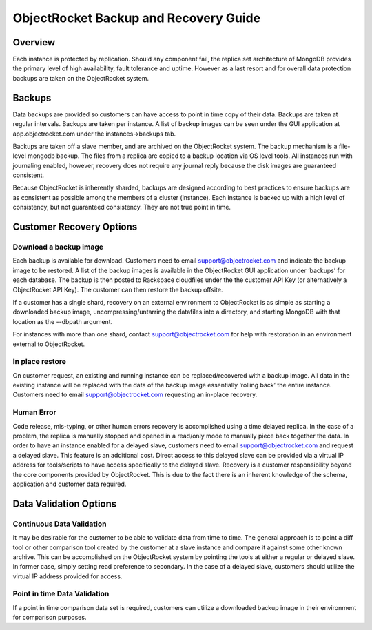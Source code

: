 ObjectRocket Backup and Recovery Guide
======================================

Overview
--------

Each instance is protected by replication. Should any component fail, the replica set architecture of MongoDB provides the primary level of high availability, fault tolerance and uptime. However as a last resort and for overall data protection backups are taken on the ObjectRocket system.

Backups
-------

Data backups are provided so customers can have access to point in time copy of their data. Backups are taken at regular intervals. Backups are taken per instance. A list of backup images can be seen under the GUI application at app.objectrocket.com under the instances->backups tab.

Backups are taken off a slave member, and are archived on the ObjectRocket system. The backup mechanism is a file-level mongodb backup. The files from a replica are copied to a backup location via OS level tools. All instances run with journaling enabled, however, recovery does not require any journal reply because the disk images are guaranteed consistent.

Because ObjectRocket is inherently sharded, backups are designed according to best practices to ensure backups are as consistent as possible among the members of a cluster (instance). Each instance is backed up with a high level of consistency, but not guaranteed consistency. They are not true point in time.

Customer Recovery Options
-------------------------

Download a backup image
~~~~~~~~~~~~~~~~~~~~~~~

Each backup is available for download. Customers need to email support@objectrocket.com and indicate the backup image to be restored. A list of the backup images is available in the ObjectRocket GUI application under ‘backups’ for each database. The backup is then posted to Rackspace cloudfiles under the the customer API Key (or alternatively a ObjectRocket API Key). The customer can then restore the backup offsite.

If a customer has a single shard, recovery on an external environment to ObjectRocket is as simple as starting a downloaded backup image, uncompressing/untarring the datafiles into a directory, and starting MongoDB with that location as the --dbpath argument.

For instances with more than one shard, contact support@objectrocket.com for help with restoration in an environment external to ObjectRocket.

In place restore
~~~~~~~~~~~~~~~~

On customer request, an existing and running instance can be replaced/recovered with a backup image. All data in the existing instance will be replaced with the data of the backup image essentially ‘rolling back’ the entire instance. Customers need to email support@objectrocket.com requesting an in-place recovery.

Human Error
~~~~~~~~~~~~~~~~~~~~~~

Code release, mis-typing, or other human errors recovery is accomplished using a time delayed replica. In the case of a problem, the replica is manually stopped and opened in a read/only mode to manually piece back together the data. In order to have an instance enabled for a delayed slave, customers need to email support@objectrocket.com and request a delayed slave. This feature is an additional cost. Direct access to this delayed slave can be provided via a virtual IP address for tools/scripts to have access specifically to the delayed slave. Recovery is a customer responsibility beyond the core components provided by ObjectRocket. This is due to the fact there is an inherent knowledge of the schema, application and customer data required.

Data Validation Options
-----------------------

Continuous Data Validation
~~~~~~~~~~~~~~~~~~~~~~~~~~

It may be desirable for the customer to be able to validate data from time to time. The general approach is to point a diff tool or other comparison tool created by the customer at a slave instance and compare it against some other known archive. This can be accomplished on the ObjectRocket system by pointing the tools at either a regular or delayed slave. In former case, simply setting read preference to secondary. In the case of a delayed slave, customers should utilize the virtual IP address provided for access.

Point in time Data Validation
~~~~~~~~~~~~~~~~~~~~~~~~~~~~~

If a point in time comparison data set is required, customers can utilize a downloaded backup image in their environment for comparison purposes.